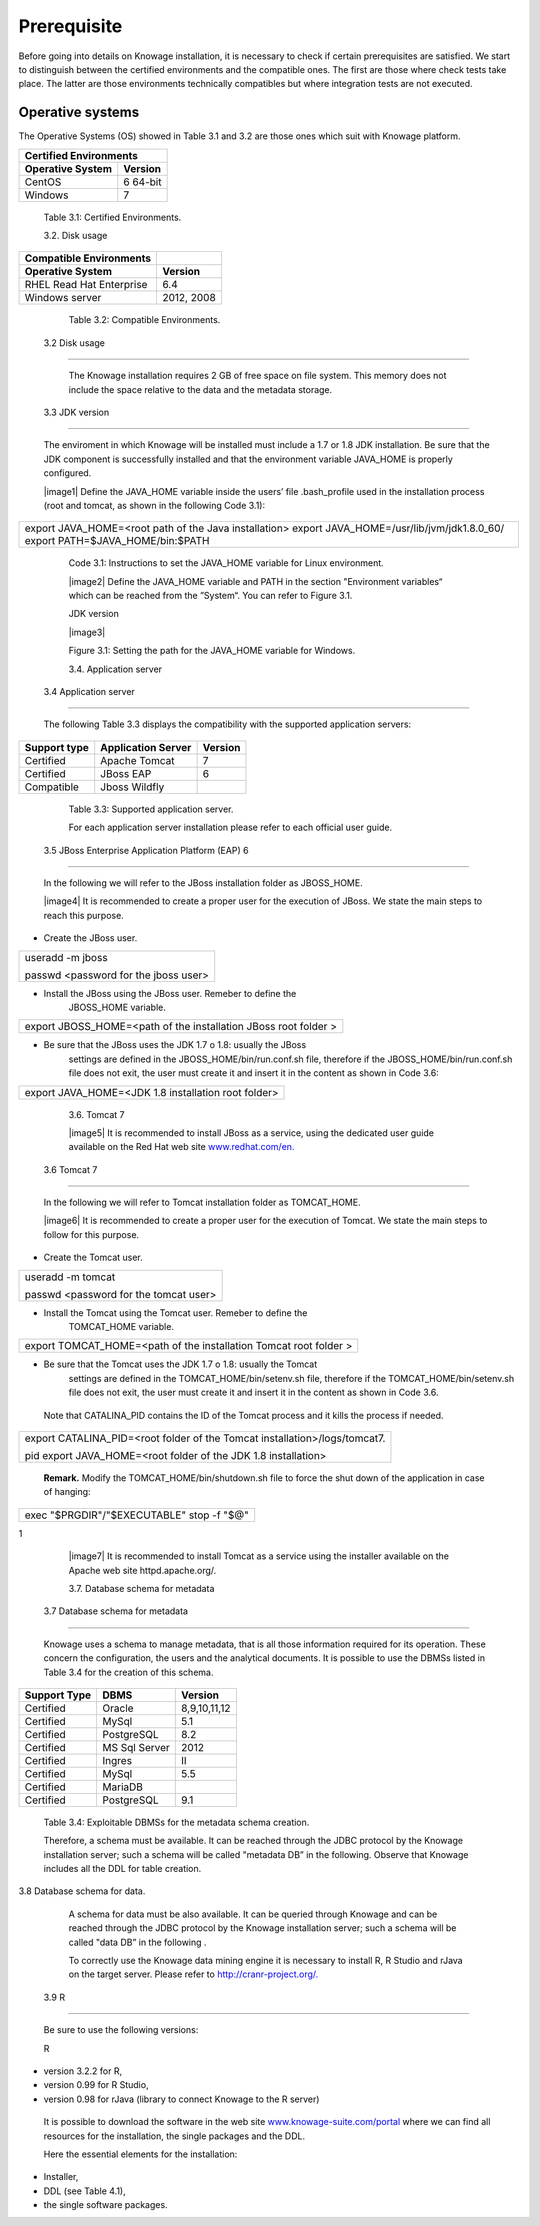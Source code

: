  
Prerequisite
====================
 
Before going into details on Knowage installation, it is necessary to check if certain prerequisites are satisfied. We start to distinguish between the certified environments and the compatible ones. The first are those where check tests take place. The latter are those environments technically compatibles but where integration tests are not executed.

Operative systems
------------------

The Operative Systems (OS) showed in Table 3.1 and 3.2 are those ones which suit with Knowage platform.

+---------------------------+-------------+
|    Certified Environments               |
+===========================+=============+
|    **Operative System**   | **Version** |
+---------------------------+-------------+
|    CentOS                 | 6 64-bit    |
+---------------------------+-------------+
|    Windows                | 7           |
+---------------------------+-------------+

..

   Table 3.1: Certified Environments.

   3.2. Disk usage

+-----------------------------+-------------+
|    Compatible Environments  |             |
+=============================+=============+
|    **Operative System**     | **Version** |
+-----------------------------+-------------+
|    RHEL Read Hat Enterprise | 6.4         |
+-----------------------------+-------------+
|    Windows server           | 2012, 2008  |
+-----------------------------+-------------+

..

   Table 3.2: Compatible Environments.

 3.2 Disk usage
===============

   The Knowage installation requires 2 GB of free space on file system.
   This memory does not include the space relative to the data and the
   metadata storage.

 3.3 JDK version
================

   The enviroment in which Knowage will be installed must include a 1.7
   or 1.8 JDK installation. Be sure that the JDK component is
   successfully installed and that the environment variable JAVA_HOME is
   properly configured.

   |image1| Define the JAVA_HOME variable inside the users’ file
   .bash_profile used in the installation process (root and tomcat, as
   shown in the following Code 3.1):

+-----------------------------------------------------------------------+
| export JAVA_HOME=<root path of the Java installation> export          |
| JAVA_HOME=/usr/lib/jvm/jdk1.8.0_60/ export PATH=$JAVA_HOME/bin:$PATH  |
+-----------------------------------------------------------------------+


   Code 3.1: Instructions to set the JAVA_HOME variable for Linux
   environment.

   |image2| Define the JAVA_HOME variable and PATH in the section
   "Environment variables“ which can be reached from the ”System“. You
   can refer to Figure 3.1.

   JDK version

   |image3|

   Figure 3.1: Setting the path for the JAVA_HOME variable for Windows.

   3.4. Application server

 3.4 Application server
=======================

   The following Table 3.3 displays the compatibility with the supported
   application servers:

+---------------------+------------------------+-------------+
|    **Support type** | **Application Server** | **Version** |
+=====================+========================+=============+
|    Certified        | Apache Tomcat          | 7           |
+---------------------+------------------------+-------------+
|    Certified        | JBoss EAP              | 6           |
+---------------------+------------------------+-------------+
|    Compatible       | Jboss Wildfly          |             |
+---------------------+------------------------+-------------+

..

   Table 3.3: Supported application server.

   For each application server installation please refer to each
   official user guide.

 3.5 JBoss Enterprise Application Platform (EAP) 6
==================================================

   In the following we will refer to the JBoss installation folder as
   JBOSS_HOME.

   |image4| It is recommended to create a proper user for the execution
   of JBoss. We state the main steps to reach this purpose.

-  Create the JBoss user.

+--------------------------------------+
| useradd -m jboss                     |
|                                      |
| passwd <password for the jboss user> |
+--------------------------------------+



-  Install the JBoss using the JBoss user. Remeber to define the
      JBOSS_HOME variable.

+-----------------------------------------------------------------+
| export JBOSS_HOME=<path of the installation JBoss root folder > |
+-----------------------------------------------------------------+


-  Be sure that the JBoss uses the JDK 1.7 o 1.8: usually the JBoss
      settings are defined in the JBOSS_HOME/bin/run.conf.sh file,
      therefore if the JBOSS_HOME/bin/run.conf.sh file does not exit,
      the user must create it and insert it in the content as shown in
      Code 3.6:

+-----------------------------------------------------+
| export JAVA_HOME=<JDK 1.8 installation root folder> |
+-----------------------------------------------------+



   3.6. Tomcat 7

   |image5| It is recommended to install JBoss as a service, using the
   dedicated user guide available on the Red Hat web site
   `www.redhat.com/en. <http://www.redhat.com/en>`__

 3.6 Tomcat 7
=============

   In the following we will refer to Tomcat installation folder as
   TOMCAT_HOME.

   |image6| It is recommended to create a proper user for the execution
   of Tomcat. We state the main steps to follow for this purpose.

-  Create the Tomcat user.

+---------------------------------------+
| useradd -m tomcat                     |
|                                       |
| passwd <password for the tomcat user> |
+---------------------------------------+



-  Install the Tomcat using the Tomcat user. Remeber to define the
      TOMCAT_HOME variable.

+-------------------------------------------------------------------+
| export TOMCAT_HOME=<path of the installation Tomcat root folder > |
+-------------------------------------------------------------------+


-  Be sure that the Tomcat uses the JDK 1.7 o 1.8: usually the Tomcat
      settings are defined in the TOMCAT_HOME/bin/setenv.sh file,
      therefore if the TOMCAT_HOME/bin/setenv.sh file does not exit, the
      user must create it and insert it in the content as shown in Code
      3.6.

..

   Note that CATALINA_PID contains the ID of the Tomcat process and it
   kills the process if needed.

+-----------------------------------------------------------------------+
| export CATALINA_PID=<root folder of the Tomcat                        |
| installation>/logs/tomcat7.                                           |
|                                                                       |
| pid export JAVA_HOME=<root folder of the JDK 1.8 installation>        |
+-----------------------------------------------------------------------+


   **Remark.** Modify the TOMCAT_HOME/bin/shutdown.sh file to force the
   shut down of the application in case of hanging:

+-------------------------------------------+
| exec "$PRGDIR"/"$EXECUTABLE" stop -f "$@" |
+-------------------------------------------+

1

   |image7| It is recommended to install Tomcat as a service using the
   installer available on the Apache web site httpd.apache.org/.

   3.7. Database schema for metadata

 3.7 Database schema for metadata
=================================

   Knowage uses a schema to manage metadata, that is all those
   information required for its operation. These concern the
   configuration, the users and the analytical documents. It is possible
   to use the DBMSs listed in Table 3.4 for the creation of this schema.

+---------------------+---------------+--------------+
|    **Support Type** | **DBMS**      | **Version**  |
+=====================+===============+==============+
|    Certified        | Oracle        | 8,9,10,11,12 |
+---------------------+---------------+--------------+
|    Certified        | MySql         | 5.1          |
+---------------------+---------------+--------------+
|    Certified        | PostgreSQL    | 8.2          |
+---------------------+---------------+--------------+
|    Certified        | MS Sql Server | 2012         |
+---------------------+---------------+--------------+
|    Certified        | Ingres        | II           |
+---------------------+---------------+--------------+
|    Certified        | MySql         | 5.5          |
+---------------------+---------------+--------------+
|    Certified        | MariaDB       |              |
+---------------------+---------------+--------------+
|    Certified        | PostgreSQL    | 9.1          |
+---------------------+---------------+--------------+

..

   Table 3.4: Exploitable DBMSs for the metadata schema creation.

   Therefore, a schema must be available. It can be reached through the
   JDBC protocol by the Knowage installation server; such a schema will
   be called "metadata DB” in the following. Observe that Knowage
   includes all the DDL for table creation.

3.8 Database schema for data.

   A schema for data must be also available. It can be queried through
   Knowage and can be reached through the JDBC protocol by the Knowage
   installation server; such a schema will be called "data DB” in the
   following .

   To correctly use the Knowage data mining engine it is necessary to
   install R, R Studio and rJava on the target server. Please refer to
   `http://cranr-project.org/. <http://cranr-project.org/>`__

 3.9 R
======

   Be sure to use the following versions:

   R

-  version 3.2.2 for R,

-  version 0.99 for R Studio,

-  version 0.98 for rJava (library to connect Knowage to the R server)

..

   It is possible to download the software in the web site
   `www.knowage-suite.com/portal <http://www.knowage-suite.com/portal>`__
   where we can find all resources for the installation, the single
   packages and the DDL.

   Here the essential elements for the installation:

-  Installer,

-  DDL (see Table 4.1),

-  the single software packages.
